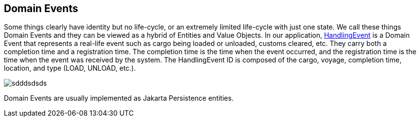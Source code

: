 == Domain Events

Some things clearly have identity but no life-cycle, or an extremely limited life-cycle with just one state.
We call these things Domain Events and they can be viewed as a hybrid of Entities and Value Objects.
In our application, https://github.com/eclipse-ee4j/cargotracker/blob/master/src/main/java/org/eclipse/cargotracker/domain/model/cargo/Itinerary.java[HandlingEvent] is a Domain Event that represents a real-life event such as cargo being loaded or unloaded, customs cleared, etc.
They carry both a completion time and a registration time.
The completion time is the time when the event occurred, and the registration time is the time when the event was received by the system.
The HandlingEvent ID is composed of the cargo, voyage, completion time, location, and type (LOAD, UNLOAD, etc.).

image:../images/handling_event.png[sdddsdsds]

Domain Events are usually implemented as Jakarta Persistence entities.
